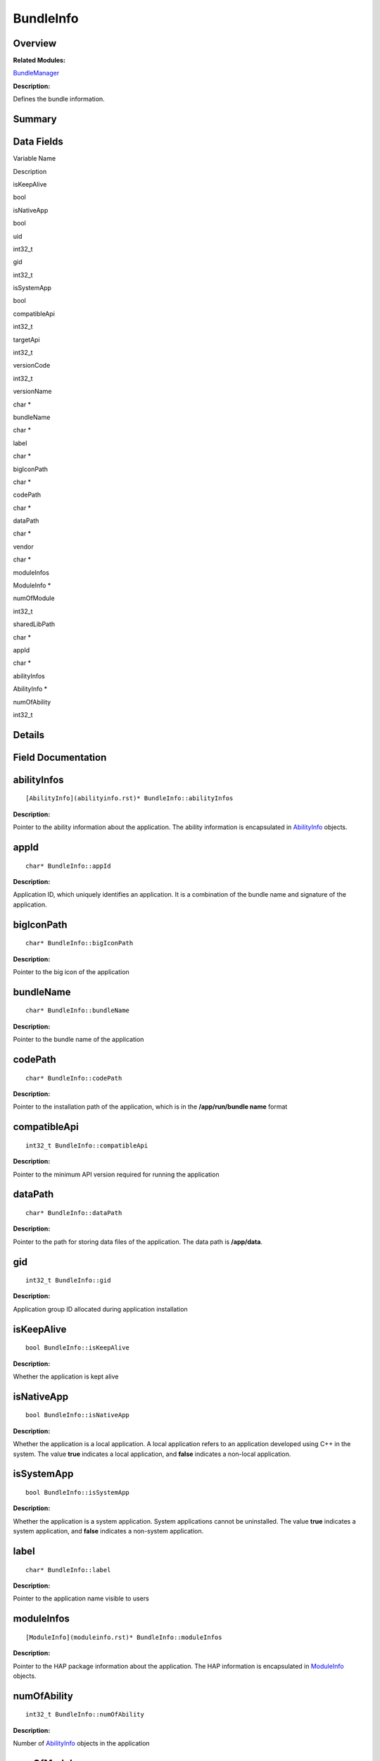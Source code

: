 BundleInfo
==========

**Overview**\ 
--------------

**Related Modules:**

`BundleManager <bundlemanager.rst>`__

**Description:**

Defines the bundle information.

**Summary**\ 
-------------

Data Fields
-----------

.. raw:: html

   <table>

.. raw:: html

   <thead align="left">

.. raw:: html

   <tr id="row67061902093529">

.. raw:: html

   <th class="cellrowborder" valign="top" width="50%" id="mcps1.1.3.1.1">

.. raw:: html

   <p id="p1041023431093529">

Variable Name

.. raw:: html

   </p>

.. raw:: html

   </th>

.. raw:: html

   <th class="cellrowborder" valign="top" width="50%" id="mcps1.1.3.1.2">

.. raw:: html

   <p id="p1860694337093529">

Description

.. raw:: html

   </p>

.. raw:: html

   </th>

.. raw:: html

   </tr>

.. raw:: html

   </thead>

.. raw:: html

   <tbody>

.. raw:: html

   <tr id="row1531676915093529">

.. raw:: html

   <td class="cellrowborder" valign="top" width="50%" headers="mcps1.1.3.1.1 ">

.. raw:: html

   <p id="p1411975632093529">

isKeepAlive

.. raw:: html

   </p>

.. raw:: html

   </td>

.. raw:: html

   <td class="cellrowborder" valign="top" width="50%" headers="mcps1.1.3.1.2 ">

.. raw:: html

   <p id="p94843643093529">

bool

.. raw:: html

   </p>

.. raw:: html

   </td>

.. raw:: html

   </tr>

.. raw:: html

   <tr id="row1522062773093529">

.. raw:: html

   <td class="cellrowborder" valign="top" width="50%" headers="mcps1.1.3.1.1 ">

.. raw:: html

   <p id="p426452945093529">

isNativeApp

.. raw:: html

   </p>

.. raw:: html

   </td>

.. raw:: html

   <td class="cellrowborder" valign="top" width="50%" headers="mcps1.1.3.1.2 ">

.. raw:: html

   <p id="p1195664289093529">

bool

.. raw:: html

   </p>

.. raw:: html

   </td>

.. raw:: html

   </tr>

.. raw:: html

   <tr id="row274555872093529">

.. raw:: html

   <td class="cellrowborder" valign="top" width="50%" headers="mcps1.1.3.1.1 ">

.. raw:: html

   <p id="p2138302924093529">

uid

.. raw:: html

   </p>

.. raw:: html

   </td>

.. raw:: html

   <td class="cellrowborder" valign="top" width="50%" headers="mcps1.1.3.1.2 ">

.. raw:: html

   <p id="p339592897093529">

int32_t

.. raw:: html

   </p>

.. raw:: html

   </td>

.. raw:: html

   </tr>

.. raw:: html

   <tr id="row643336629093529">

.. raw:: html

   <td class="cellrowborder" valign="top" width="50%" headers="mcps1.1.3.1.1 ">

.. raw:: html

   <p id="p736001760093529">

gid

.. raw:: html

   </p>

.. raw:: html

   </td>

.. raw:: html

   <td class="cellrowborder" valign="top" width="50%" headers="mcps1.1.3.1.2 ">

.. raw:: html

   <p id="p656654587093529">

int32_t

.. raw:: html

   </p>

.. raw:: html

   </td>

.. raw:: html

   </tr>

.. raw:: html

   <tr id="row2090473003093529">

.. raw:: html

   <td class="cellrowborder" valign="top" width="50%" headers="mcps1.1.3.1.1 ">

.. raw:: html

   <p id="p779796824093529">

isSystemApp

.. raw:: html

   </p>

.. raw:: html

   </td>

.. raw:: html

   <td class="cellrowborder" valign="top" width="50%" headers="mcps1.1.3.1.2 ">

.. raw:: html

   <p id="p1346628644093529">

bool

.. raw:: html

   </p>

.. raw:: html

   </td>

.. raw:: html

   </tr>

.. raw:: html

   <tr id="row1196736719093529">

.. raw:: html

   <td class="cellrowborder" valign="top" width="50%" headers="mcps1.1.3.1.1 ">

.. raw:: html

   <p id="p2084900964093529">

compatibleApi

.. raw:: html

   </p>

.. raw:: html

   </td>

.. raw:: html

   <td class="cellrowborder" valign="top" width="50%" headers="mcps1.1.3.1.2 ">

.. raw:: html

   <p id="p1372855942093529">

int32_t

.. raw:: html

   </p>

.. raw:: html

   </td>

.. raw:: html

   </tr>

.. raw:: html

   <tr id="row802839044093529">

.. raw:: html

   <td class="cellrowborder" valign="top" width="50%" headers="mcps1.1.3.1.1 ">

.. raw:: html

   <p id="p1824321464093529">

targetApi

.. raw:: html

   </p>

.. raw:: html

   </td>

.. raw:: html

   <td class="cellrowborder" valign="top" width="50%" headers="mcps1.1.3.1.2 ">

.. raw:: html

   <p id="p1123156927093529">

int32_t

.. raw:: html

   </p>

.. raw:: html

   </td>

.. raw:: html

   </tr>

.. raw:: html

   <tr id="row75953261093529">

.. raw:: html

   <td class="cellrowborder" valign="top" width="50%" headers="mcps1.1.3.1.1 ">

.. raw:: html

   <p id="p1479374184093529">

versionCode

.. raw:: html

   </p>

.. raw:: html

   </td>

.. raw:: html

   <td class="cellrowborder" valign="top" width="50%" headers="mcps1.1.3.1.2 ">

.. raw:: html

   <p id="p1397097803093529">

int32_t

.. raw:: html

   </p>

.. raw:: html

   </td>

.. raw:: html

   </tr>

.. raw:: html

   <tr id="row1438863466093529">

.. raw:: html

   <td class="cellrowborder" valign="top" width="50%" headers="mcps1.1.3.1.1 ">

.. raw:: html

   <p id="p1267869477093529">

versionName

.. raw:: html

   </p>

.. raw:: html

   </td>

.. raw:: html

   <td class="cellrowborder" valign="top" width="50%" headers="mcps1.1.3.1.2 ">

.. raw:: html

   <p id="p679052357093529">

char \*

.. raw:: html

   </p>

.. raw:: html

   </td>

.. raw:: html

   </tr>

.. raw:: html

   <tr id="row490546844093529">

.. raw:: html

   <td class="cellrowborder" valign="top" width="50%" headers="mcps1.1.3.1.1 ">

.. raw:: html

   <p id="p1254650108093529">

bundleName

.. raw:: html

   </p>

.. raw:: html

   </td>

.. raw:: html

   <td class="cellrowborder" valign="top" width="50%" headers="mcps1.1.3.1.2 ">

.. raw:: html

   <p id="p258107047093529">

char \*

.. raw:: html

   </p>

.. raw:: html

   </td>

.. raw:: html

   </tr>

.. raw:: html

   <tr id="row362757267093529">

.. raw:: html

   <td class="cellrowborder" valign="top" width="50%" headers="mcps1.1.3.1.1 ">

.. raw:: html

   <p id="p714841293093529">

label

.. raw:: html

   </p>

.. raw:: html

   </td>

.. raw:: html

   <td class="cellrowborder" valign="top" width="50%" headers="mcps1.1.3.1.2 ">

.. raw:: html

   <p id="p432132989093529">

char \*

.. raw:: html

   </p>

.. raw:: html

   </td>

.. raw:: html

   </tr>

.. raw:: html

   <tr id="row1263323940093529">

.. raw:: html

   <td class="cellrowborder" valign="top" width="50%" headers="mcps1.1.3.1.1 ">

.. raw:: html

   <p id="p1632331081093529">

bigIconPath

.. raw:: html

   </p>

.. raw:: html

   </td>

.. raw:: html

   <td class="cellrowborder" valign="top" width="50%" headers="mcps1.1.3.1.2 ">

.. raw:: html

   <p id="p1345140715093529">

char \*

.. raw:: html

   </p>

.. raw:: html

   </td>

.. raw:: html

   </tr>

.. raw:: html

   <tr id="row982007517093529">

.. raw:: html

   <td class="cellrowborder" valign="top" width="50%" headers="mcps1.1.3.1.1 ">

.. raw:: html

   <p id="p1522198229093529">

codePath

.. raw:: html

   </p>

.. raw:: html

   </td>

.. raw:: html

   <td class="cellrowborder" valign="top" width="50%" headers="mcps1.1.3.1.2 ">

.. raw:: html

   <p id="p458975710093529">

char \*

.. raw:: html

   </p>

.. raw:: html

   </td>

.. raw:: html

   </tr>

.. raw:: html

   <tr id="row1305403016093529">

.. raw:: html

   <td class="cellrowborder" valign="top" width="50%" headers="mcps1.1.3.1.1 ">

.. raw:: html

   <p id="p1313768930093529">

dataPath

.. raw:: html

   </p>

.. raw:: html

   </td>

.. raw:: html

   <td class="cellrowborder" valign="top" width="50%" headers="mcps1.1.3.1.2 ">

.. raw:: html

   <p id="p932330865093529">

char \*

.. raw:: html

   </p>

.. raw:: html

   </td>

.. raw:: html

   </tr>

.. raw:: html

   <tr id="row31829550093529">

.. raw:: html

   <td class="cellrowborder" valign="top" width="50%" headers="mcps1.1.3.1.1 ">

.. raw:: html

   <p id="p1693832860093529">

vendor

.. raw:: html

   </p>

.. raw:: html

   </td>

.. raw:: html

   <td class="cellrowborder" valign="top" width="50%" headers="mcps1.1.3.1.2 ">

.. raw:: html

   <p id="p329305616093529">

char \*

.. raw:: html

   </p>

.. raw:: html

   </td>

.. raw:: html

   </tr>

.. raw:: html

   <tr id="row2101751716093529">

.. raw:: html

   <td class="cellrowborder" valign="top" width="50%" headers="mcps1.1.3.1.1 ">

.. raw:: html

   <p id="p1815659560093529">

moduleInfos

.. raw:: html

   </p>

.. raw:: html

   </td>

.. raw:: html

   <td class="cellrowborder" valign="top" width="50%" headers="mcps1.1.3.1.2 ">

.. raw:: html

   <p id="p2061713256093529">

ModuleInfo \*

.. raw:: html

   </p>

.. raw:: html

   </td>

.. raw:: html

   </tr>

.. raw:: html

   <tr id="row972283450093529">

.. raw:: html

   <td class="cellrowborder" valign="top" width="50%" headers="mcps1.1.3.1.1 ">

.. raw:: html

   <p id="p1110373880093529">

numOfModule

.. raw:: html

   </p>

.. raw:: html

   </td>

.. raw:: html

   <td class="cellrowborder" valign="top" width="50%" headers="mcps1.1.3.1.2 ">

.. raw:: html

   <p id="p272058098093529">

int32_t

.. raw:: html

   </p>

.. raw:: html

   </td>

.. raw:: html

   </tr>

.. raw:: html

   <tr id="row522310012093529">

.. raw:: html

   <td class="cellrowborder" valign="top" width="50%" headers="mcps1.1.3.1.1 ">

.. raw:: html

   <p id="p260487576093529">

sharedLibPath

.. raw:: html

   </p>

.. raw:: html

   </td>

.. raw:: html

   <td class="cellrowborder" valign="top" width="50%" headers="mcps1.1.3.1.2 ">

.. raw:: html

   <p id="p1372283339093529">

char \*

.. raw:: html

   </p>

.. raw:: html

   </td>

.. raw:: html

   </tr>

.. raw:: html

   <tr id="row484142422093529">

.. raw:: html

   <td class="cellrowborder" valign="top" width="50%" headers="mcps1.1.3.1.1 ">

.. raw:: html

   <p id="p660926944093529">

appId

.. raw:: html

   </p>

.. raw:: html

   </td>

.. raw:: html

   <td class="cellrowborder" valign="top" width="50%" headers="mcps1.1.3.1.2 ">

.. raw:: html

   <p id="p558585045093529">

char \*

.. raw:: html

   </p>

.. raw:: html

   </td>

.. raw:: html

   </tr>

.. raw:: html

   <tr id="row1438557391093529">

.. raw:: html

   <td class="cellrowborder" valign="top" width="50%" headers="mcps1.1.3.1.1 ">

.. raw:: html

   <p id="p234654886093529">

abilityInfos

.. raw:: html

   </p>

.. raw:: html

   </td>

.. raw:: html

   <td class="cellrowborder" valign="top" width="50%" headers="mcps1.1.3.1.2 ">

.. raw:: html

   <p id="p1828623604093529">

AbilityInfo \*

.. raw:: html

   </p>

.. raw:: html

   </td>

.. raw:: html

   </tr>

.. raw:: html

   <tr id="row1714855189093529">

.. raw:: html

   <td class="cellrowborder" valign="top" width="50%" headers="mcps1.1.3.1.1 ">

.. raw:: html

   <p id="p1466861641093529">

numOfAbility

.. raw:: html

   </p>

.. raw:: html

   </td>

.. raw:: html

   <td class="cellrowborder" valign="top" width="50%" headers="mcps1.1.3.1.2 ">

.. raw:: html

   <p id="p93829950093529">

int32_t

.. raw:: html

   </p>

.. raw:: html

   </td>

.. raw:: html

   </tr>

.. raw:: html

   </tbody>

.. raw:: html

   </table>

**Details**\ 
-------------

**Field Documentation**\ 
-------------------------

abilityInfos
------------

::

   [AbilityInfo](abilityinfo.rst)* BundleInfo::abilityInfos

**Description:**

Pointer to the ability information about the application. The ability
information is encapsulated in `AbilityInfo <abilityinfo.rst>`__ objects.

appId
-----

::

   char* BundleInfo::appId

**Description:**

Application ID, which uniquely identifies an application. It is a
combination of the bundle name and signature of the application.

bigIconPath
-----------

::

   char* BundleInfo::bigIconPath

**Description:**

Pointer to the big icon of the application

bundleName
----------

::

   char* BundleInfo::bundleName

**Description:**

Pointer to the bundle name of the application

codePath
--------

::

   char* BundleInfo::codePath

**Description:**

Pointer to the installation path of the application, which is in the
**/app/run/bundle name** format

compatibleApi
-------------

::

   int32_t BundleInfo::compatibleApi

**Description:**

Pointer to the minimum API version required for running the application

dataPath
--------

::

   char* BundleInfo::dataPath

**Description:**

Pointer to the path for storing data files of the application. The data
path is **/app/data**.

gid
---

::

   int32_t BundleInfo::gid

**Description:**

Application group ID allocated during application installation

isKeepAlive
-----------

::

   bool BundleInfo::isKeepAlive

**Description:**

Whether the application is kept alive

isNativeApp
-----------

::

   bool BundleInfo::isNativeApp

**Description:**

Whether the application is a local application. A local application
refers to an application developed using C++ in the system. The value
**true** indicates a local application, and **false** indicates a
non-local application.

isSystemApp
-----------

::

   bool BundleInfo::isSystemApp

**Description:**

Whether the application is a system application. System applications
cannot be uninstalled. The value **true** indicates a system
application, and **false** indicates a non-system application.

label
-----

::

   char* BundleInfo::label

**Description:**

Pointer to the application name visible to users

moduleInfos
-----------

::

   [ModuleInfo](moduleinfo.rst)* BundleInfo::moduleInfos

**Description:**

Pointer to the HAP package information about the application. The HAP
information is encapsulated in `ModuleInfo <moduleinfo.rst>`__ objects.

numOfAbility
------------

::

   int32_t BundleInfo::numOfAbility

**Description:**

Number of `AbilityInfo <abilityinfo.rst>`__ objects in the application

numOfModule
-----------

::

   int32_t BundleInfo::numOfModule

**Description:**

Number of `ModuleInfo <moduleinfo.rst>`__ objects included in the
application

sharedLibPath
-------------

::

   char* BundleInfo::sharedLibPath

**Description:**

Pointer to the shared library path

targetApi
---------

::

   int32_t BundleInfo::targetApi

**Description:**

Pointer to the target API version for running the application

uid
---

::

   int32_t BundleInfo::uid

**Description:**

UID allocated during application installation

vendor
------

::

   char* BundleInfo::vendor

**Description:**

Pointer to the vendor name of the application

versionCode
-----------

::

   int32_t BundleInfo::versionCode

**Description:**

Version code of the application, which is the internal version number

versionName
-----------

::

   char* BundleInfo::versionName

**Description:**

Pointer to the version name visible to users
